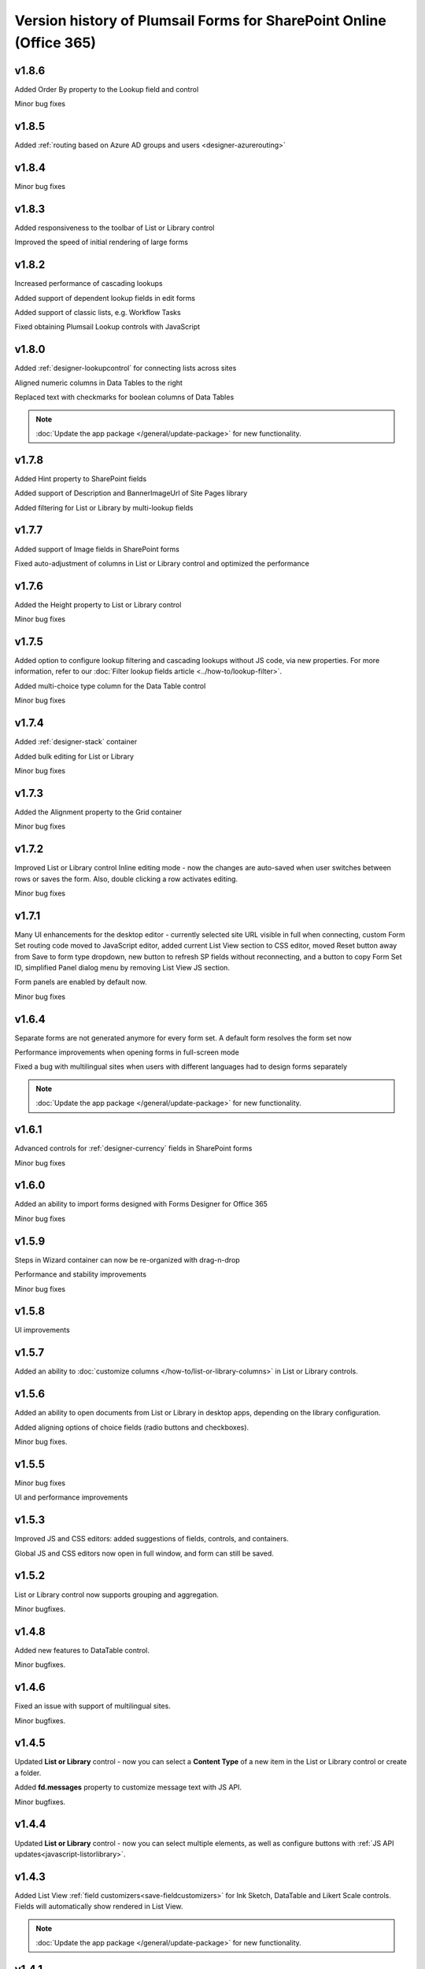 .. title:: Version history of Plumsail Forms for SP Online (Office 365)

.. meta::
   :description: All versions, changes and updates of Plumsail Forms for SharePoint Online are described here


Version history of Plumsail Forms for SharePoint Online (Office 365)
====================================================================================================

v1.8.6
--------------------------------------------------
Added Order By property to the Lookup field and control

Minor bug fixes

v1.8.5
--------------------------------------------------
Added :ref:`routing based on Azure AD groups and users <designer-azurerouting>`

v1.8.4
--------------------------------------------------
Minor bug fixes

v1.8.3
--------------------------------------------------
Added responsiveness to the toolbar of List or Library control

Improved the speed of initial rendering of large forms

v1.8.2
--------------------------------------------------
Increased performance of cascading lookups

Added support of dependent lookup fields in edit forms

Added support of classic lists, e.g. Workflow Tasks

Fixed obtaining Plumsail Lookup controls with JavaScript

v1.8.0
--------------------------------------------------
Added :ref:`designer-lookupcontrol` for connecting lists across sites

Aligned numeric columns in Data Tables to the right

Replaced text with checkmarks for boolean columns of Data Tables

.. Note:: :doc:`Update the app package </general/update-package>` for new functionality.

v1.7.8
--------------------------------------------------
Added Hint property to SharePoint fields

Added support of Description and BannerImageUrl of Site Pages library

Added filtering for List or Library by multi-lookup fields

v1.7.7
--------------------------------------------------
Added support of Image fields in SharePoint forms

Fixed auto-adjustment of columns in List or Library control and optimized the performance

v1.7.6
--------------------------------------------------
Added the Height property to List or Library control

Minor bug fixes

v1.7.5
--------------------------------------------------
Added option to configure lookup filtering and cascading lookups without JS code, via new properties.  For more information, refer to our :doc:`Filter lookup fields article <../how-to/lookup-filter>`.

Added multi-choice type column for the Data Table control

Minor bug fixes


v1.7.4
--------------------------------------------------
Added :ref:`designer-stack` container

Added bulk editing for List or Library

Minor bug fixes

v1.7.3
--------------------------------------------------
Added the Alignment property to the Grid container

Minor bug fixes

v1.7.2
--------------------------------------------------
Improved List or Library control Inline editing mode - now the changes are auto-saved when user switches between rows or saves the form. Also, double clicking a row activates editing.

Minor bug fixes

v1.7.1
--------------------------------------------------
Many UI enhancements for the desktop editor - currently selected site URL visible in full when connecting, custom Form Set routing code moved to JavaScript editor, added current List View section to CSS editor, moved Reset button away from Save to form type dropdown, new button to refresh SP fields without reconnecting, and a button to copy Form Set ID, simplified Panel dialog menu by removing List View JS section.

Form panels are enabled by default now.

Minor bug fixes

v1.6.4
--------------------------------------------------
Separate forms are not generated anymore for every form set. A default form resolves the form set now

Performance improvements when opening forms in full-screen mode

Fixed a bug with multilingual sites when users with different languages had to design forms separately

.. Note:: :doc:`Update the app package </general/update-package>` for new functionality.

v1.6.1
--------------------------------------------------
Advanced controls for :ref:`designer-currency` fields in SharePoint forms

Minor bug fixes

v1.6.0
--------------------------------------------------
Added an ability to import forms designed with Forms Designer for Office 365

Minor bug fixes

v1.5.9
--------------------------------------------------
Steps in Wizard container can now be re-organized with drag-n-drop

Performance and stability improvements

Minor bug fixes

v1.5.8
--------------------------------------------------
UI improvements

v1.5.7
--------------------------------------------------
Added an ability to :doc:`customize columns </how-to/list-or-library-columns>` in List or Library controls.

v1.5.6
--------------------------------------------------
Added an ability to open documents from List or Library in desktop apps, depending on the library configuration.

Added aligning options of choice fields (radio buttons and checkboxes).

Minor bug fixes.

v1.5.5
--------------------------------------------------
Minor bug fixes

UI and performance improvements

v1.5.3
--------------------------------------------------
Improved JS and CSS editors: added suggestions of fields, controls, and containers.

Global JS and CSS editors now open in full window, and form can still be saved.

v1.5.2
--------------------------------------------------
List or Library control now supports grouping and aggregation.

Minor bugfixes.


v1.4.8
--------------------------------------------------
Added new features to DataTable control.

Minor bugfixes.



v1.4.6
--------------------------------------------------
Fixed an issue with support of multilingual sites.

Minor bugfixes.

v1.4.5
--------------------------------------------------
Updated **List or Library** control - now you can select a **Content Type** of a new item in the List or Library control or create a folder.

Added **fd.messages** property to customize message text with JS API.

Minor bugfixes.

v1.4.4
--------------------------------------------------
Updated **List or Library** control - now you can select multiple elements, as well as configure buttons with :ref:`JS API updates<javascript-listorlibrary>`.

|multiple|

.. |multiple| image:: ../images/designer/controls/ListOrLibraryMultiple.png
   :alt: Multiple items can be selected

v1.4.3
--------------------------------------------------
Added List View :ref:`field customizers<save-fieldcustomizers>` for Ink Sketch, DataTable and Likert Scale controls. Fields will automatically show rendered in List View.

.. Note:: :doc:`Update the app package </general/update-package>` for new functionality.

v1.4.1
--------------------------------------------------
Added :doc:`a new web part</designer/web-part>` allowing users to publish a SharePoint form (from any site within the tenant) or a public form to any SP page. 
The only requirement is that a user must have appropriate permissions to the target list.

.. Note:: :doc:`Update the app package </general/update-package>` for new functionality.

Internal names equal to titles for Common Fields by default.

A :ref:`new variable<designer-hostvar>` available in custom routing, so you can route to a certain form set depending on where the form is opened - in a regular page, in panel, or in a user web part.

v1.3.9
--------------------------------------------------
Dutch language support.

Paste images from clipboard to SharePoint Rich Text fields.

Simplified provisioning API

v1.3.8
--------------------------------------------------
List or Library: now supports uploading files with drag-n-drop.

Switched to single part app pages for publishing forms.

API improvements: unified API for SP and common choice fields.

Minor bugfixes.

v1.3.7
--------------------------------------------------
Added support of Location field.

Various bugfixes.

v1.3.6
--------------------------------------------------
Added read-only mode for Likert Scale control.

Fixed issues with Lookup and	Person or Group field.

v1.3.5
--------------------------------------------------
Improved usability of a Single Choice Lookup field.

Added support of multi-lingual sites in Forms.

.. Note:: :doc:`Update the app package </general/update-package>` for new functionality.

v1.3.4
--------------------------------------------------
Optimized retrieving data in Inline Editing mode of List or Library

Added support of Content type column in Inline Editing mode of List or Library

v1.3.3
--------------------------------------------------
Updated :ref:`designer-listorlibrary` control - added an option for Inline Editing, without the need to open dialog window.

Updated Lookup field JS API to allow better filtering on search.

v1.3.2
--------------------------------------------------
SharePoint Fields **ID**, **Created By**, **Created**, **Modified By**, **Modified** can be added to the form, just like any other fields.

Plain Text and Rich Text controls now support display of SharePoint Fields, for example: *Current item #[ID] has been created by [Author]*. Simply place field's [Internal Name] in square brackets.

Simplified URL generation for SharePoint Forms, now using query string for parameters, instead of the hash. Allows linking to specific Form sets and fixes issues with linking forms in IE. Need to :doc:`update the app package </general/update-package>` for the URL generation to update.

Various bug fixes

v1.3.1
--------------------------------------------------
Added ability to open forms in :doc:`Dialog Mode </javascript/dialog>`

Reworked field controls

Added option to set Ink Sketch and DataTable controls to ReadOnly mode,
if their data is saved to SharePoint field

Optimized performance

v1.2.2
--------------------------------------------------
Descriptions now will display for all SharePoint fields

Fixed issues with IE11 support

Fixed minor styling issues

v1.2.1
--------------------------------------------------
Updated date and time picker for SharePoint forms

Toggle button for SharePoint Yes/No field

Added more responsiveness to Date and Numeric controls

Support of uploading large files with the List or Library control

Fixed an issue with attaching files with special characters in file names, e.g. ampersands, to SharePoint Forms

v1.2.0
--------------------------------------------------
Added ability to :doc:`customize toolbar and buttons</javascript/toolbar>`.

v1.1.9
--------------------------------------------------
:ref:`designer-wizard` container has been added.

Several bug fixes.

v1.1.8
--------------------------------------------------
:ref:`designer-likert` control has been added.

v1.1.7
--------------------------------------------------
Forms now support Native Office 365 authentication.

Tabs and Accordion Panels can now be dragged-and-dropped in the designer - inside the container to switch places, 
to another container of the same type or even outside on the form to create a new container.

v1.1.6
--------------------------------------------------
Ink Sketch and Data Table controls can now be saved to a hidden SharePoint field.

v1.1.5
--------------------------------------------------
:doc:`SharePoint Form Panel </designer/panel>` functionality added.

v1.1.4
--------------------------------------------------
Added Export to PDF button.

DataTable has received :ref:`a new property<designer-datatable>` - New Line(Top or Bottom).

Minor bug fixes.

v1.1.3
--------------------------------------------------
SharePoint :ref:`designer-lookup` field has received an upgrade.

v1.1.0
--------------------------------------------------
Added theme support for Public Web Forms.

v1.0.9
--------------------------------------------------
Added advanced :ref:`designer-customrouting` to Modern SharePoint Forms.

v1.0.7
--------------------------------------------------
Added automatic routing to SharePoint :doc:`Form sets </designer/form-sets>` based on the user's groups.

Added :doc:`theme support </designer/themes>` for Modern SharePoint Forms.

v1.0.5
--------------------------------------------------
Added :ref:`designer-listorlibrary` control - allows editing items or documents in related SharePoint Lists or Document Libraries.

Fixed default width of titles for vertically-oriented fields.

Fixed activation of Site Pages feature.

Fixed .NET framework prerequisites check.

Other minor bug fixes.

v1.0.4
--------------------------------------------------
Added a drop-down column type to DataTable.

Improved JS-framework: added *'ready'* event to User and Content Type SharePoint fields, *'disabled'* property to Data Tables.

Minor bug fixes.

v1.0.3
--------------------------------------------------
:ref:`designer-datatable` is added.

Minor bugfixes.

v1.0.2
--------------------------------------------------
:ref:`designer-captcha` is added.

v1.0.1
--------------------------------------------------
Initial release.